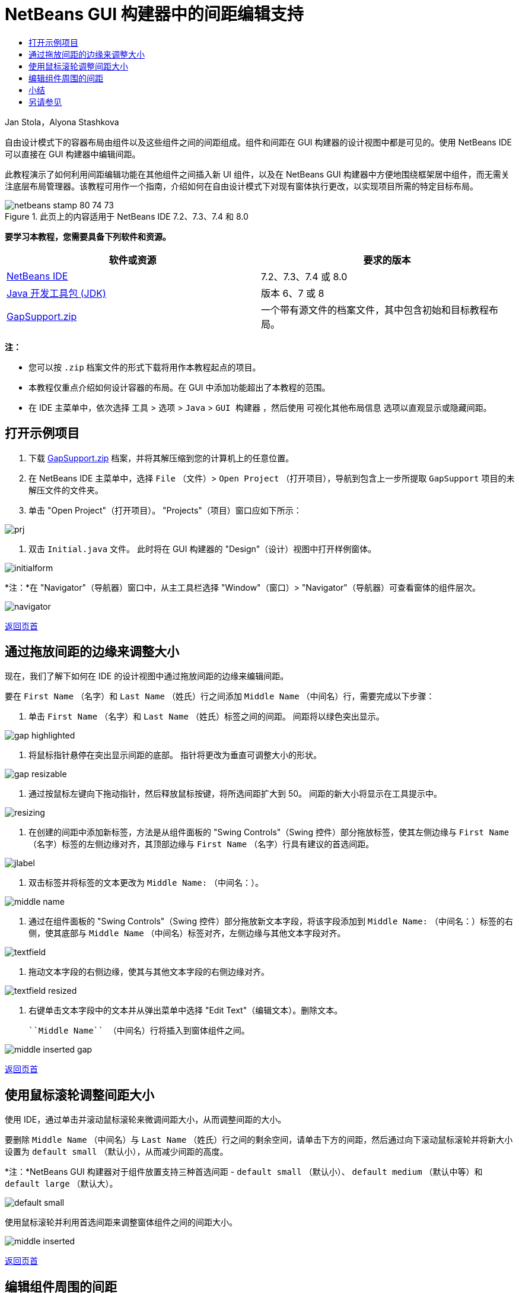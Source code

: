 // 
//     Licensed to the Apache Software Foundation (ASF) under one
//     or more contributor license agreements.  See the NOTICE file
//     distributed with this work for additional information
//     regarding copyright ownership.  The ASF licenses this file
//     to you under the Apache License, Version 2.0 (the
//     "License"); you may not use this file except in compliance
//     with the License.  You may obtain a copy of the License at
// 
//       http://www.apache.org/licenses/LICENSE-2.0
// 
//     Unless required by applicable law or agreed to in writing,
//     software distributed under the License is distributed on an
//     "AS IS" BASIS, WITHOUT WARRANTIES OR CONDITIONS OF ANY
//     KIND, either express or implied.  See the License for the
//     specific language governing permissions and limitations
//     under the License.
//

= NetBeans GUI 构建器中的间距编辑支持
:jbake-type: tutorial
:jbake-tags: tutorials
:jbake-status: published
:toc: left
:toc-title:
:description: NetBeans GUI 构建器中的间距编辑支持 - Apache NetBeans

Jan Stola，Alyona Stashkova

自由设计模式下的容器布局由组件以及这些组件之间的间距组成。组件和间距在 GUI 构建器的设计视图中都是可见的。使用 NetBeans IDE 可以直接在 GUI 构建器中编辑间距。

此教程演示了如何利用间距编辑功能在其他组件之间插入新 UI 组件，以及在 NetBeans GUI 构建器中方便地围绕框架居中组件，而无需关注底层布局管理器。该教程可用作一个指南，介绍如何在自由设计模式下对现有窗体执行更改，以实现项目所需的特定目标布局。


image::images/netbeans-stamp-80-74-73.png[title="此页上的内容适用于 NetBeans IDE 7.2、7.3、7.4 和 8.0"]


*要学习本教程，您需要具备下列软件和资源。*

|===
|软件或资源 |要求的版本 

|link:https://netbeans.org/downloads/index.html[+NetBeans IDE+] |7.2、7.3、7.4 或 8.0 

|link:http://java.sun.com/javase/downloads/index.jsp[+Java 开发工具包 (JDK)+] |版本 6、7 或 8 

|link:https://netbeans.org/projects/samples/downloads/download/Samples%252FJava%252FGapSupport.zip[+GapSupport.zip+] |一个带有源文件的档案文件，其中包含初始和目标教程布局。 
|===

*注：*

* 您可以按  ``.zip``  档案文件的形式下载将用作本教程起点的项目。
* 本教程仅重点介绍如何设计容器的布局。在 GUI 中添加功能超出了本教程的范围。
* 在 IDE 主菜单中，依次选择 ``工具``  >  ``选项``  >  ``Java``  >  ``GUI 构建器`` ，然后使用 ``可视化其他布局信息`` 选项以直观显示或隐藏间距。


== 打开示例项目

1. 下载 link:https://netbeans.org/projects/samples/downloads/download/Samples%252FJava%252FGapSupport.zip[+GapSupport.zip+] 档案，并将其解压缩到您的计算机上的任意位置。
2. 在 NetBeans IDE 主菜单中，选择  ``File`` （文件）>  ``Open Project`` （打开项目），导航到包含上一步所提取  ``GapSupport``  项目的未解压文件的文件夹。
3. 单击 "Open Project"（打开项目）。
"Projects"（项目）窗口应如下所示：

image::images/prj.png[]

4. 双击  ``Initial.java``  文件。
此时将在 GUI 构建器的 "Design"（设计）视图中打开样例窗体。

image::images/initialform.png[]

*注：*在 "Navigator"（导航器）窗口中，从主工具栏选择 "Window"（窗口）> "Navigator"（导航器）可查看窗体的组件层次。

image::images/navigator.png[]

<<top,返回页首>>


== 通过拖放间距的边缘来调整大小

现在，我们了解下如何在 IDE 的设计视图中通过拖放间距的边缘来编辑间距。

要在  ``First Name`` （名字）和  ``Last Name`` （姓氏）行之间添加  ``Middle Name`` （中间名）行，需要完成以下步骤：

1. 单击  ``First Name`` （名字）和  ``Last Name`` （姓氏）标签之间的间距。
间距将以绿色突出显示。

image::images/gap-highlighted.png[]

2. 将鼠标指针悬停在突出显示间距的底部。
指针将更改为垂直可调整大小的形状。

image::images/gap-resizable.png[]

3. 通过按鼠标左键向下拖动指针，然后释放鼠标按键，将所选间距扩大到 50。
间距的新大小将显示在工具提示中。

image::images/resizing.png[]

4. 在创建的间距中添加新标签，方法是从组件面板的 "Swing Controls"（Swing 控件）部分拖放标签，使其左侧边缘与  ``First Name`` （名字）标签的左侧边缘对齐，其顶部边缘与  ``First Name`` （名字）行具有建议的首选间距。

image::images/jlabel.png[]

5. 双击标签并将标签的文本更改为  ``Middle Name:`` （中间名：）。

image::images/middle-name.png[]

6. 通过在组件面板的 "Swing Controls"（Swing 控件）部分拖放新文本字段，将该字段添加到  ``Middle Name:`` （中间名：）标签的右侧，使其底部与  ``Middle Name`` （中间名）标签对齐，左侧边缘与其他文本字段对齐。

image::images/textfield.png[]

7. 拖动文本字段的右侧边缘，使其与其他文本字段的右侧边缘对齐。

image::images/textfield-resized.png[]

8. 右键单击文本字段中的文本并从弹出菜单中选择 "Edit Text"（编辑文本）。删除文本。

 ``Middle Name`` （中间名）行将插入到窗体组件之间。

image::images/middle-inserted-gap.png[]

<<top,返回页首>>


== 使用鼠标滚轮调整间距大小

使用 IDE，通过单击并滚动鼠标滚轮来微调间距大小，从而调整间距的大小。

要删除  ``Middle Name`` （中间名）与  ``Last Name`` （姓氏）行之间的剩余空间，请单击下方的间距，然后通过向下滚动鼠标滚轮并将新大小设置为  ``default small`` （默认小），从而减少间距的高度。

*注：*NetBeans GUI 构建器对于组件放置支持三种首选间距 -  ``default small`` （默认小）、 ``default medium`` （默认中等）和  ``default large`` （默认大）。

image::images/default-small.png[]

使用鼠标滚轮并利用首选间距来调整窗体组件之间的间距大小。

image::images/middle-inserted.png[]

<<top,返回页首>>


== 编辑组件周围的间距

可以通过将组件放在两个预先标记为可调整大小的相同间距之间来居中对齐组件。

*注：*使用容器可以帮助指定应将组件在何处居中对齐。可以将按钮居中而无需将其包含在新面板中，但在 GUI 构建器中完成起来会更加困难并且生成的布局会有些零碎。因此，建议只要可能，请将要居中对齐的组件包含在面板中。

*要将按钮和可调整大小间距包含在单独的容器中，请执行以下操作：*

1. 选择窗体中的全部四个按钮。
2. 右键单击选定内容，然后从弹出菜单中选择  ``Enclose In`` （包含在）>  ``Panel`` （面板）。

image::images/enclose-panel.png[]

按钮将包含在容器中。

image::images/buttons-enclosed.png[]

*要删除在按钮左右两侧新创建的间距，请完成以下步骤：*

1. 右键单击按钮之一，然后从弹出菜单中选择 "Edit Layout Space"（编辑布局空间）。
此时将显示 "Edit Layout Space"（编辑布局空间）对话框。

image::images/edit-layout-space.png[]

2. 将左右两侧间距的大小设置为 0，然后单击 "OK"（确定）。
此时将使用 "Edit Layout Space"（编辑布局空间）对话框删除按钮左右两侧的间距。

image::images/gaps-removed.png[]

*要使得容器上下的间距成为可调整大小的间距，请执行以下步骤：*

1. 双击最后一个按钮底部的间距。
此时将显示 "Edit Layout Space"（编辑布局空间）对话框。
2. 在 "Edit Layout Space"（编辑布局空间）对话框中，选择  ``Resizable`` （可调整大小）选项，然后单击 "OK"（确定）。

image:::images/bottom-small.png[role="left", link="images/bottom.png"]

3. 对顶部按钮上方的间距重复步骤 1 和 2。
带有按钮的容器上下的间距将成为可调整大小的间距。

*要将样例窗体的按钮居中，请执行以下操作*：

拖动带有按钮的容器的底部边缘，将其与列表底部边缘对齐，如下所示：

image::images/align.png[]

容器将进行拉伸，以便与  ``Available Topics`` （可用主题）和  ``Selected Topics`` （选定主题）列表的高度相符。按钮将在由所属容器确定的空间内居中，因为周围的间距已标记为可调整大小。

image::images/buttons-centered.png[]

<<top,返回页首>>


== 小结

在本教程中，您改进了一个简单的窗体。在操纵间距时，您学习到了如何在自由设计模式下管理空白空间，以及如何设计有吸引力的 UI，而不需要耗费额外的时间来调整布局实现的每个细节。

<<top,返回页首>>

link:/about/contact_form.html?to=3&subject=Feedback:%20Gap%20Support[+发送有关此教程的反馈意见+]



== 另请参见

现在，您已完成了“NetBeans GUI 构建器中的间距编辑支持”教程。有关向所创建的 GUI 中添加功能的信息，请参见：

* _使用 NetBeans IDE 开发应用程序_中的link:http://www.oracle.com/pls/topic/lookup?ctx=nb8000&id=NBDAG920[+实现 Java GUI+]
* link:gui-functionality.html[+构建 Java GUI 应用程序简介+]
* link:http://wiki.netbeans.org/NetBeansUserFAQ#GUI_Editor_.28Matisse.29[+GUI 构建器常见问题解答+]
* link:../../trails/matisse.html[+Java GUI 应用程序学习资源+]

<<top,返回页首>>

